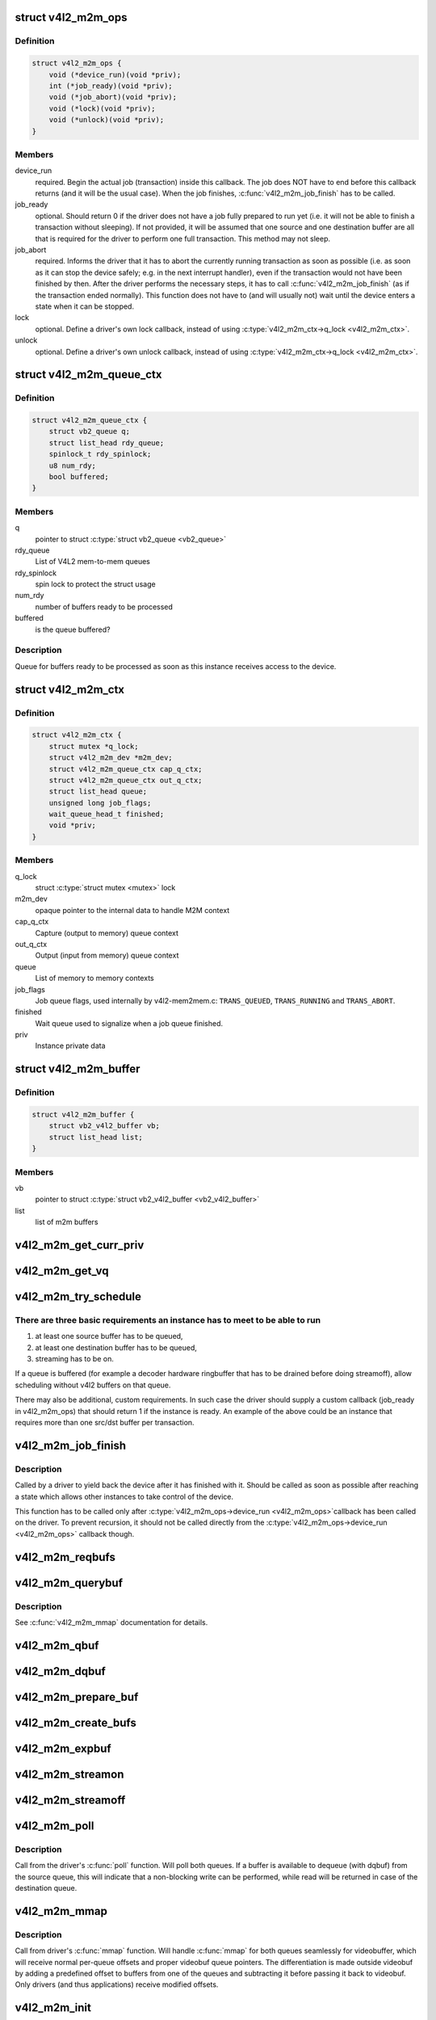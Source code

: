 .. -*- coding: utf-8; mode: rst -*-
.. src-file: include/media/v4l2-mem2mem.h

.. _`v4l2_m2m_ops`:

struct v4l2_m2m_ops
===================

.. c:type:: struct v4l2_m2m_ops

    mem-to-mem device driver callbacks

.. _`v4l2_m2m_ops.definition`:

Definition
----------

.. code-block:: c

    struct v4l2_m2m_ops {
        void (*device_run)(void *priv);
        int (*job_ready)(void *priv);
        void (*job_abort)(void *priv);
        void (*lock)(void *priv);
        void (*unlock)(void *priv);
    }

.. _`v4l2_m2m_ops.members`:

Members
-------

device_run
    required. Begin the actual job (transaction) inside this
    callback.
    The job does NOT have to end before this callback returns
    (and it will be the usual case). When the job finishes,
    \ :c:func:`v4l2_m2m_job_finish`\  has to be called.

job_ready
    optional. Should return 0 if the driver does not have a job
    fully prepared to run yet (i.e. it will not be able to finish a
    transaction without sleeping). If not provided, it will be
    assumed that one source and one destination buffer are all
    that is required for the driver to perform one full transaction.
    This method may not sleep.

job_abort
    required. Informs the driver that it has to abort the currently
    running transaction as soon as possible (i.e. as soon as it can
    stop the device safely; e.g. in the next interrupt handler),
    even if the transaction would not have been finished by then.
    After the driver performs the necessary steps, it has to call
    \ :c:func:`v4l2_m2m_job_finish`\  (as if the transaction ended normally).
    This function does not have to (and will usually not) wait
    until the device enters a state when it can be stopped.

lock
    optional. Define a driver's own lock callback, instead of using
    \ :c:type:`v4l2_m2m_ctx->q_lock <v4l2_m2m_ctx>`\ .

unlock
    optional. Define a driver's own unlock callback, instead of
    using \ :c:type:`v4l2_m2m_ctx->q_lock <v4l2_m2m_ctx>`\ .

.. _`v4l2_m2m_queue_ctx`:

struct v4l2_m2m_queue_ctx
=========================

.. c:type:: struct v4l2_m2m_queue_ctx

    represents a queue for buffers ready to be processed

.. _`v4l2_m2m_queue_ctx.definition`:

Definition
----------

.. code-block:: c

    struct v4l2_m2m_queue_ctx {
        struct vb2_queue q;
        struct list_head rdy_queue;
        spinlock_t rdy_spinlock;
        u8 num_rdy;
        bool buffered;
    }

.. _`v4l2_m2m_queue_ctx.members`:

Members
-------

q
    pointer to struct \ :c:type:`struct vb2_queue <vb2_queue>`\ 

rdy_queue
    List of V4L2 mem-to-mem queues

rdy_spinlock
    spin lock to protect the struct usage

num_rdy
    number of buffers ready to be processed

buffered
    is the queue buffered?

.. _`v4l2_m2m_queue_ctx.description`:

Description
-----------

Queue for buffers ready to be processed as soon as this
instance receives access to the device.

.. _`v4l2_m2m_ctx`:

struct v4l2_m2m_ctx
===================

.. c:type:: struct v4l2_m2m_ctx

    Memory to memory context structure

.. _`v4l2_m2m_ctx.definition`:

Definition
----------

.. code-block:: c

    struct v4l2_m2m_ctx {
        struct mutex *q_lock;
        struct v4l2_m2m_dev *m2m_dev;
        struct v4l2_m2m_queue_ctx cap_q_ctx;
        struct v4l2_m2m_queue_ctx out_q_ctx;
        struct list_head queue;
        unsigned long job_flags;
        wait_queue_head_t finished;
        void *priv;
    }

.. _`v4l2_m2m_ctx.members`:

Members
-------

q_lock
    struct \ :c:type:`struct mutex <mutex>`\  lock

m2m_dev
    opaque pointer to the internal data to handle M2M context

cap_q_ctx
    Capture (output to memory) queue context

out_q_ctx
    Output (input from memory) queue context

queue
    List of memory to memory contexts

job_flags
    Job queue flags, used internally by v4l2-mem2mem.c:
    \ ``TRANS_QUEUED``\ , \ ``TRANS_RUNNING``\  and \ ``TRANS_ABORT``\ .

finished
    Wait queue used to signalize when a job queue finished.

priv
    Instance private data

.. _`v4l2_m2m_buffer`:

struct v4l2_m2m_buffer
======================

.. c:type:: struct v4l2_m2m_buffer

    Memory to memory buffer

.. _`v4l2_m2m_buffer.definition`:

Definition
----------

.. code-block:: c

    struct v4l2_m2m_buffer {
        struct vb2_v4l2_buffer vb;
        struct list_head list;
    }

.. _`v4l2_m2m_buffer.members`:

Members
-------

vb
    pointer to struct \ :c:type:`struct vb2_v4l2_buffer <vb2_v4l2_buffer>`\ 

list
    list of m2m buffers

.. _`v4l2_m2m_get_curr_priv`:

v4l2_m2m_get_curr_priv
======================

.. c:function:: void *v4l2_m2m_get_curr_priv(struct v4l2_m2m_dev *m2m_dev)

    return driver private data for the currently running instance or NULL if no instance is running

    :param struct v4l2_m2m_dev \*m2m_dev:
        opaque pointer to the internal data to handle M2M context

.. _`v4l2_m2m_get_vq`:

v4l2_m2m_get_vq
===============

.. c:function:: struct vb2_queue *v4l2_m2m_get_vq(struct v4l2_m2m_ctx *m2m_ctx, enum v4l2_buf_type type)

    return vb2_queue for the given type

    :param struct v4l2_m2m_ctx \*m2m_ctx:
        m2m context assigned to the instance given by struct \ :c:type:`struct v4l2_m2m_ctx <v4l2_m2m_ctx>`\ 

    :param enum v4l2_buf_type type:
        type of the V4L2 buffer, as defined by enum \ :c:type:`struct v4l2_buf_type <v4l2_buf_type>`\ 

.. _`v4l2_m2m_try_schedule`:

v4l2_m2m_try_schedule
=====================

.. c:function:: void v4l2_m2m_try_schedule(struct v4l2_m2m_ctx *m2m_ctx)

    check whether an instance is ready to be added to the pending job queue and add it if so.

    :param struct v4l2_m2m_ctx \*m2m_ctx:
        m2m context assigned to the instance given by struct \ :c:type:`struct v4l2_m2m_ctx <v4l2_m2m_ctx>`\ 

.. _`v4l2_m2m_try_schedule.there-are-three-basic-requirements-an-instance-has-to-meet-to-be-able-to-run`:

There are three basic requirements an instance has to meet to be able to run
----------------------------------------------------------------------------

1) at least one source buffer has to be queued,
2) at least one destination buffer has to be queued,
3) streaming has to be on.

If a queue is buffered (for example a decoder hardware ringbuffer that has
to be drained before doing streamoff), allow scheduling without v4l2 buffers
on that queue.

There may also be additional, custom requirements. In such case the driver
should supply a custom callback (job_ready in v4l2_m2m_ops) that should
return 1 if the instance is ready.
An example of the above could be an instance that requires more than one
src/dst buffer per transaction.

.. _`v4l2_m2m_job_finish`:

v4l2_m2m_job_finish
===================

.. c:function:: void v4l2_m2m_job_finish(struct v4l2_m2m_dev *m2m_dev, struct v4l2_m2m_ctx *m2m_ctx)

    inform the framework that a job has been finished and have it clean up

    :param struct v4l2_m2m_dev \*m2m_dev:
        opaque pointer to the internal data to handle M2M context

    :param struct v4l2_m2m_ctx \*m2m_ctx:
        m2m context assigned to the instance given by struct \ :c:type:`struct v4l2_m2m_ctx <v4l2_m2m_ctx>`\ 

.. _`v4l2_m2m_job_finish.description`:

Description
-----------

Called by a driver to yield back the device after it has finished with it.
Should be called as soon as possible after reaching a state which allows
other instances to take control of the device.

This function has to be called only after \ :c:type:`v4l2_m2m_ops->device_run <v4l2_m2m_ops>`\ 
callback has been called on the driver. To prevent recursion, it should
not be called directly from the \ :c:type:`v4l2_m2m_ops->device_run <v4l2_m2m_ops>`\  callback though.

.. _`v4l2_m2m_reqbufs`:

v4l2_m2m_reqbufs
================

.. c:function:: int v4l2_m2m_reqbufs(struct file *file, struct v4l2_m2m_ctx *m2m_ctx, struct v4l2_requestbuffers *reqbufs)

    multi-queue-aware REQBUFS multiplexer

    :param struct file \*file:
        pointer to struct \ :c:type:`struct file <file>`\ 

    :param struct v4l2_m2m_ctx \*m2m_ctx:
        m2m context assigned to the instance given by struct \ :c:type:`struct v4l2_m2m_ctx <v4l2_m2m_ctx>`\ 

    :param struct v4l2_requestbuffers \*reqbufs:
        pointer to struct \ :c:type:`struct v4l2_requestbuffers <v4l2_requestbuffers>`\ 

.. _`v4l2_m2m_querybuf`:

v4l2_m2m_querybuf
=================

.. c:function:: int v4l2_m2m_querybuf(struct file *file, struct v4l2_m2m_ctx *m2m_ctx, struct v4l2_buffer *buf)

    multi-queue-aware QUERYBUF multiplexer

    :param struct file \*file:
        pointer to struct \ :c:type:`struct file <file>`\ 

    :param struct v4l2_m2m_ctx \*m2m_ctx:
        m2m context assigned to the instance given by struct \ :c:type:`struct v4l2_m2m_ctx <v4l2_m2m_ctx>`\ 

    :param struct v4l2_buffer \*buf:
        pointer to struct \ :c:type:`struct v4l2_buffer <v4l2_buffer>`\ 

.. _`v4l2_m2m_querybuf.description`:

Description
-----------

See \ :c:func:`v4l2_m2m_mmap`\  documentation for details.

.. _`v4l2_m2m_qbuf`:

v4l2_m2m_qbuf
=============

.. c:function:: int v4l2_m2m_qbuf(struct file *file, struct v4l2_m2m_ctx *m2m_ctx, struct v4l2_buffer *buf)

    enqueue a source or destination buffer, depending on the type

    :param struct file \*file:
        pointer to struct \ :c:type:`struct file <file>`\ 

    :param struct v4l2_m2m_ctx \*m2m_ctx:
        m2m context assigned to the instance given by struct \ :c:type:`struct v4l2_m2m_ctx <v4l2_m2m_ctx>`\ 

    :param struct v4l2_buffer \*buf:
        pointer to struct \ :c:type:`struct v4l2_buffer <v4l2_buffer>`\ 

.. _`v4l2_m2m_dqbuf`:

v4l2_m2m_dqbuf
==============

.. c:function:: int v4l2_m2m_dqbuf(struct file *file, struct v4l2_m2m_ctx *m2m_ctx, struct v4l2_buffer *buf)

    dequeue a source or destination buffer, depending on the type

    :param struct file \*file:
        pointer to struct \ :c:type:`struct file <file>`\ 

    :param struct v4l2_m2m_ctx \*m2m_ctx:
        m2m context assigned to the instance given by struct \ :c:type:`struct v4l2_m2m_ctx <v4l2_m2m_ctx>`\ 

    :param struct v4l2_buffer \*buf:
        pointer to struct \ :c:type:`struct v4l2_buffer <v4l2_buffer>`\ 

.. _`v4l2_m2m_prepare_buf`:

v4l2_m2m_prepare_buf
====================

.. c:function:: int v4l2_m2m_prepare_buf(struct file *file, struct v4l2_m2m_ctx *m2m_ctx, struct v4l2_buffer *buf)

    prepare a source or destination buffer, depending on the type

    :param struct file \*file:
        pointer to struct \ :c:type:`struct file <file>`\ 

    :param struct v4l2_m2m_ctx \*m2m_ctx:
        m2m context assigned to the instance given by struct \ :c:type:`struct v4l2_m2m_ctx <v4l2_m2m_ctx>`\ 

    :param struct v4l2_buffer \*buf:
        pointer to struct \ :c:type:`struct v4l2_buffer <v4l2_buffer>`\ 

.. _`v4l2_m2m_create_bufs`:

v4l2_m2m_create_bufs
====================

.. c:function:: int v4l2_m2m_create_bufs(struct file *file, struct v4l2_m2m_ctx *m2m_ctx, struct v4l2_create_buffers *create)

    create a source or destination buffer, depending on the type

    :param struct file \*file:
        pointer to struct \ :c:type:`struct file <file>`\ 

    :param struct v4l2_m2m_ctx \*m2m_ctx:
        m2m context assigned to the instance given by struct \ :c:type:`struct v4l2_m2m_ctx <v4l2_m2m_ctx>`\ 

    :param struct v4l2_create_buffers \*create:
        pointer to struct \ :c:type:`struct v4l2_create_buffers <v4l2_create_buffers>`\ 

.. _`v4l2_m2m_expbuf`:

v4l2_m2m_expbuf
===============

.. c:function:: int v4l2_m2m_expbuf(struct file *file, struct v4l2_m2m_ctx *m2m_ctx, struct v4l2_exportbuffer *eb)

    export a source or destination buffer, depending on the type

    :param struct file \*file:
        pointer to struct \ :c:type:`struct file <file>`\ 

    :param struct v4l2_m2m_ctx \*m2m_ctx:
        m2m context assigned to the instance given by struct \ :c:type:`struct v4l2_m2m_ctx <v4l2_m2m_ctx>`\ 

    :param struct v4l2_exportbuffer \*eb:
        pointer to struct \ :c:type:`struct v4l2_exportbuffer <v4l2_exportbuffer>`\ 

.. _`v4l2_m2m_streamon`:

v4l2_m2m_streamon
=================

.. c:function:: int v4l2_m2m_streamon(struct file *file, struct v4l2_m2m_ctx *m2m_ctx, enum v4l2_buf_type type)

    turn on streaming for a video queue

    :param struct file \*file:
        pointer to struct \ :c:type:`struct file <file>`\ 

    :param struct v4l2_m2m_ctx \*m2m_ctx:
        m2m context assigned to the instance given by struct \ :c:type:`struct v4l2_m2m_ctx <v4l2_m2m_ctx>`\ 

    :param enum v4l2_buf_type type:
        type of the V4L2 buffer, as defined by enum \ :c:type:`struct v4l2_buf_type <v4l2_buf_type>`\ 

.. _`v4l2_m2m_streamoff`:

v4l2_m2m_streamoff
==================

.. c:function:: int v4l2_m2m_streamoff(struct file *file, struct v4l2_m2m_ctx *m2m_ctx, enum v4l2_buf_type type)

    turn off streaming for a video queue

    :param struct file \*file:
        pointer to struct \ :c:type:`struct file <file>`\ 

    :param struct v4l2_m2m_ctx \*m2m_ctx:
        m2m context assigned to the instance given by struct \ :c:type:`struct v4l2_m2m_ctx <v4l2_m2m_ctx>`\ 

    :param enum v4l2_buf_type type:
        type of the V4L2 buffer, as defined by enum \ :c:type:`struct v4l2_buf_type <v4l2_buf_type>`\ 

.. _`v4l2_m2m_poll`:

v4l2_m2m_poll
=============

.. c:function:: unsigned int v4l2_m2m_poll(struct file *file, struct v4l2_m2m_ctx *m2m_ctx, struct poll_table_struct *wait)

    poll replacement, for destination buffers only

    :param struct file \*file:
        pointer to struct \ :c:type:`struct file <file>`\ 

    :param struct v4l2_m2m_ctx \*m2m_ctx:
        m2m context assigned to the instance given by struct \ :c:type:`struct v4l2_m2m_ctx <v4l2_m2m_ctx>`\ 

    :param struct poll_table_struct \*wait:
        pointer to struct \ :c:type:`struct poll_table_struct <poll_table_struct>`\ 

.. _`v4l2_m2m_poll.description`:

Description
-----------

Call from the driver's \ :c:func:`poll`\  function. Will poll both queues. If a buffer
is available to dequeue (with dqbuf) from the source queue, this will
indicate that a non-blocking write can be performed, while read will be
returned in case of the destination queue.

.. _`v4l2_m2m_mmap`:

v4l2_m2m_mmap
=============

.. c:function:: int v4l2_m2m_mmap(struct file *file, struct v4l2_m2m_ctx *m2m_ctx, struct vm_area_struct *vma)

    source and destination queues-aware mmap multiplexer

    :param struct file \*file:
        pointer to struct \ :c:type:`struct file <file>`\ 

    :param struct v4l2_m2m_ctx \*m2m_ctx:
        m2m context assigned to the instance given by struct \ :c:type:`struct v4l2_m2m_ctx <v4l2_m2m_ctx>`\ 

    :param struct vm_area_struct \*vma:
        pointer to struct \ :c:type:`struct vm_area_struct <vm_area_struct>`\ 

.. _`v4l2_m2m_mmap.description`:

Description
-----------

Call from driver's \ :c:func:`mmap`\  function. Will handle \ :c:func:`mmap`\  for both queues
seamlessly for videobuffer, which will receive normal per-queue offsets and
proper videobuf queue pointers. The differentiation is made outside videobuf
by adding a predefined offset to buffers from one of the queues and
subtracting it before passing it back to videobuf. Only drivers (and
thus applications) receive modified offsets.

.. _`v4l2_m2m_init`:

v4l2_m2m_init
=============

.. c:function:: struct v4l2_m2m_dev *v4l2_m2m_init(const struct v4l2_m2m_ops *m2m_ops)

    initialize per-driver m2m data

    :param const struct v4l2_m2m_ops \*m2m_ops:
        pointer to struct v4l2_m2m_ops

.. _`v4l2_m2m_init.description`:

Description
-----------

Usually called from driver's ``probe()`` function.

.. _`v4l2_m2m_init.return`:

Return
------

returns an opaque pointer to the internal data to handle M2M context

.. _`v4l2_m2m_release`:

v4l2_m2m_release
================

.. c:function:: void v4l2_m2m_release(struct v4l2_m2m_dev *m2m_dev)

    cleans up and frees a m2m_dev structure

    :param struct v4l2_m2m_dev \*m2m_dev:
        opaque pointer to the internal data to handle M2M context

.. _`v4l2_m2m_release.description`:

Description
-----------

Usually called from driver's ``remove()`` function.

.. _`v4l2_m2m_ctx_init`:

v4l2_m2m_ctx_init
=================

.. c:function:: struct v4l2_m2m_ctx *v4l2_m2m_ctx_init(struct v4l2_m2m_dev *m2m_dev, void *drv_priv, int (*queue_init)(void *priv, struct vb2_queue *src_vq, struct vb2_queue *dst_vq))

    allocate and initialize a m2m context

    :param struct v4l2_m2m_dev \*m2m_dev:
        opaque pointer to the internal data to handle M2M context

    :param void \*drv_priv:
        driver's instance private data

    :param int (\*queue_init)(void \*priv, struct vb2_queue \*src_vq, struct vb2_queue \*dst_vq):
        a callback for queue type-specific initialization function
        to be used for initializing videobuf_queues

.. _`v4l2_m2m_ctx_init.description`:

Description
-----------

Usually called from driver's ``open()`` function.

.. _`v4l2_m2m_ctx_release`:

v4l2_m2m_ctx_release
====================

.. c:function:: void v4l2_m2m_ctx_release(struct v4l2_m2m_ctx *m2m_ctx)

    release m2m context

    :param struct v4l2_m2m_ctx \*m2m_ctx:
        m2m context assigned to the instance given by struct \ :c:type:`struct v4l2_m2m_ctx <v4l2_m2m_ctx>`\ 

.. _`v4l2_m2m_ctx_release.description`:

Description
-----------

Usually called from driver's \ :c:func:`release`\  function.

.. _`v4l2_m2m_buf_queue`:

v4l2_m2m_buf_queue
==================

.. c:function:: void v4l2_m2m_buf_queue(struct v4l2_m2m_ctx *m2m_ctx, struct vb2_v4l2_buffer *vbuf)

    add a buffer to the proper ready buffers list.

    :param struct v4l2_m2m_ctx \*m2m_ctx:
        m2m context assigned to the instance given by struct \ :c:type:`struct v4l2_m2m_ctx <v4l2_m2m_ctx>`\ 

    :param struct vb2_v4l2_buffer \*vbuf:
        pointer to struct \ :c:type:`struct vb2_v4l2_buffer <vb2_v4l2_buffer>`\ 

.. _`v4l2_m2m_buf_queue.description`:

Description
-----------

Call from videobuf_queue_ops->ops->buf_queue, videobuf_queue_ops callback.

.. _`v4l2_m2m_num_src_bufs_ready`:

v4l2_m2m_num_src_bufs_ready
===========================

.. c:function:: unsigned int v4l2_m2m_num_src_bufs_ready(struct v4l2_m2m_ctx *m2m_ctx)

    return the number of source buffers ready for use

    :param struct v4l2_m2m_ctx \*m2m_ctx:
        m2m context assigned to the instance given by struct \ :c:type:`struct v4l2_m2m_ctx <v4l2_m2m_ctx>`\ 

.. _`v4l2_m2m_num_dst_bufs_ready`:

v4l2_m2m_num_dst_bufs_ready
===========================

.. c:function:: unsigned int v4l2_m2m_num_dst_bufs_ready(struct v4l2_m2m_ctx *m2m_ctx)

    return the number of destination buffers ready for use

    :param struct v4l2_m2m_ctx \*m2m_ctx:
        m2m context assigned to the instance given by struct \ :c:type:`struct v4l2_m2m_ctx <v4l2_m2m_ctx>`\ 

.. _`v4l2_m2m_next_buf`:

v4l2_m2m_next_buf
=================

.. c:function:: void *v4l2_m2m_next_buf(struct v4l2_m2m_queue_ctx *q_ctx)

    return next buffer from the list of ready buffers

    :param struct v4l2_m2m_queue_ctx \*q_ctx:
        pointer to struct \ ``v4l2_m2m_queue_ctx``\ 

.. _`v4l2_m2m_next_src_buf`:

v4l2_m2m_next_src_buf
=====================

.. c:function:: void *v4l2_m2m_next_src_buf(struct v4l2_m2m_ctx *m2m_ctx)

    return next source buffer from the list of ready buffers

    :param struct v4l2_m2m_ctx \*m2m_ctx:
        m2m context assigned to the instance given by struct \ :c:type:`struct v4l2_m2m_ctx <v4l2_m2m_ctx>`\ 

.. _`v4l2_m2m_next_dst_buf`:

v4l2_m2m_next_dst_buf
=====================

.. c:function:: void *v4l2_m2m_next_dst_buf(struct v4l2_m2m_ctx *m2m_ctx)

    return next destination buffer from the list of ready buffers

    :param struct v4l2_m2m_ctx \*m2m_ctx:
        m2m context assigned to the instance given by struct \ :c:type:`struct v4l2_m2m_ctx <v4l2_m2m_ctx>`\ 

.. _`v4l2_m2m_get_src_vq`:

v4l2_m2m_get_src_vq
===================

.. c:function:: struct vb2_queue *v4l2_m2m_get_src_vq(struct v4l2_m2m_ctx *m2m_ctx)

    return vb2_queue for source buffers

    :param struct v4l2_m2m_ctx \*m2m_ctx:
        m2m context assigned to the instance given by struct \ :c:type:`struct v4l2_m2m_ctx <v4l2_m2m_ctx>`\ 

.. _`v4l2_m2m_get_dst_vq`:

v4l2_m2m_get_dst_vq
===================

.. c:function:: struct vb2_queue *v4l2_m2m_get_dst_vq(struct v4l2_m2m_ctx *m2m_ctx)

    return vb2_queue for destination buffers

    :param struct v4l2_m2m_ctx \*m2m_ctx:
        m2m context assigned to the instance given by struct \ :c:type:`struct v4l2_m2m_ctx <v4l2_m2m_ctx>`\ 

.. _`v4l2_m2m_buf_remove`:

v4l2_m2m_buf_remove
===================

.. c:function:: void *v4l2_m2m_buf_remove(struct v4l2_m2m_queue_ctx *q_ctx)

    take off a buffer from the list of ready buffers and return it

    :param struct v4l2_m2m_queue_ctx \*q_ctx:
        pointer to struct \ ``v4l2_m2m_queue_ctx``\ 

.. _`v4l2_m2m_src_buf_remove`:

v4l2_m2m_src_buf_remove
=======================

.. c:function:: void *v4l2_m2m_src_buf_remove(struct v4l2_m2m_ctx *m2m_ctx)

    take off a source buffer from the list of ready buffers and return it

    :param struct v4l2_m2m_ctx \*m2m_ctx:
        m2m context assigned to the instance given by struct \ :c:type:`struct v4l2_m2m_ctx <v4l2_m2m_ctx>`\ 

.. _`v4l2_m2m_dst_buf_remove`:

v4l2_m2m_dst_buf_remove
=======================

.. c:function:: void *v4l2_m2m_dst_buf_remove(struct v4l2_m2m_ctx *m2m_ctx)

    take off a destination buffer from the list of ready buffers and return it

    :param struct v4l2_m2m_ctx \*m2m_ctx:
        m2m context assigned to the instance given by struct \ :c:type:`struct v4l2_m2m_ctx <v4l2_m2m_ctx>`\ 

.. This file was automatic generated / don't edit.

